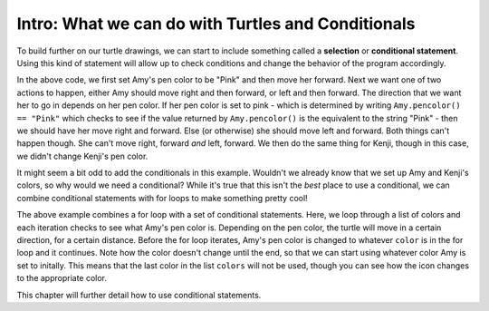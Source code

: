 ..  Copyright (C)  Brad Miller, David Ranum, Jeffrey Elkner, Peter Wentworth, Allen B. Downey, Chris
    Meyers, and Dario Mitchell.  Permission is granted to copy, distribute
    and/or modify this document under the terms of the GNU Free Documentation
    License, Version 1.3 or any later version published by the Free Software
    Foundation; with Invariant Sections being Forward, Prefaces, and
    Contributor List, no Front-Cover Texts, and no Back-Cover Texts.  A copy of
    the license is included in the section entitled "GNU Free Documentation
    License".

.. qnum::
   :prefix: condition-1-
   :start: 1

Intro: What we can do with Turtles and Conditionals
---------------------------------------------------

To build further on our turtle drawings, we can start to include something called a **selection** or 
**conditional statement**. Using this kind of statement will allow up to check conditions and change the 
behavior of the program accordingly. 

.. activecode:: ac7_1_1

    import turtle
    wn = turtle.Screen()

    Amy = turtle.Turtle()
    Amy.pencolor("Pink")
    Amy.forward(50)
    if Amy.pencolor() == "Pink":
        Amy.right(60)
        Amy.forward(100)
    else:
        Amy.left(60)
        Amy.forward(100)
        
    Kenji = turtle.Turtle()
    Kenji.forward(60)
    if Kenji.pencolor() == "Pink":
        Kenji.right(60)
        Kenji.forward(100)
    else:
        Kenji.left(60)
        Kenji.forward(100)

In the above code, we first set Amy's pen color to be "Pink" and then move her forward. Next we want one of 
two actions to happen, either Amy should move right and then forward, or left and then forward. The direction 
that we want her to go in depends on her pen color. If her pen color is set to pink - which is determined by 
writing ``Amy.pencolor() == "Pink"`` which checks to see if the value returned by ``Amy.pencolor()`` is the 
equivalent to the string "Pink" - then we should have her move right and forward. Else (or otherwise) she 
should move left and forward. Both things can't happen though. She can't move right, forward *and* left, 
forward. We then do the same thing for Kenji, though in this case, we didn't change Kenji's pen color.

It might seem a bit odd to add the conditionals in this example. Wouldn't we already know that we set up Amy 
and Kenji's colors, so why would we need a conditional? While it's true that this isn't the *best* place to 
use a conditional, we can combine conditional statements with for loops to make something pretty cool! 

.. activecode:: ac7_1_2

    import turtle
    wn = turtle.Screen()

    Amy = turtle.Turtle()
    Amy.pencolor("Pink")
    Amy.right(170)

    colors = ["Purple", "Yellow", "Orange", "Pink", "Orange", "Yellow", "Purple", "Orange", "Pink", "Pink", "Orange", "Yellow", "Purple", "Orange", "Purple", "Yellow", "Orange", "Pink", "Orange", "Purple", "Purple", "Yellow", "Orange", "Pink", "Orange", "Yellow", "Purple", "Yellow"]


    for color in colors:
        if Amy.pencolor() == "Purple":
            Amy.forward(50)
            Amy.right(59)
        if Amy.pencolor() == "Yellow":
            Amy.forward(65)
            Amy.left(98)
        if Amy.pencolor() == "Orange":
            Amy.forward(30)
            Amy.left(60)
        if Amy.pencolor() == "Pink":
            Amy.forward(50)
            Amy.right(57)

        Amy.pencolor(color)

The above example combines a for loop with a set of conditional statements. Here, we loop through a list of 
colors and each iteration checks to see what Amy's pen color is. Depending on the pen color, the turtle will 
move in a certain direction, for a certain distance. Before the for loop iterates, Amy's pen color is changed 
to whatever ``color`` is in the for loop and it continues. Note how the color doesn't change until the end, 
so that we can start using whatever color Amy is set to initally. This means that the last color in the list 
``colors`` will not be used, though you can see how the icon changes to the appropriate color.
    
This chapter will further detail how to use conditional statements.
